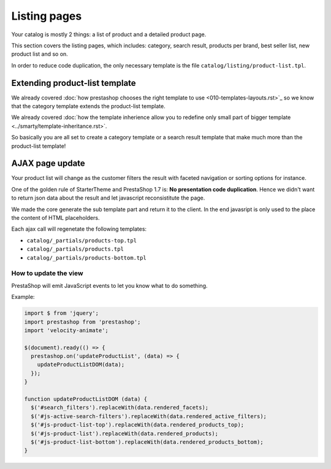 Listing pages
=============================

Your catalog is mostly 2 things: a list of product and a detailed product page.

This section covers the listing pages, which includes: category, search result,
products per brand, best seller list, new product list and so on.

In order to reduce code duplication, the only necessary template is the file
``catalog/listing/product-list.tpl``.


Extending product-list template
-------------------------------------

We already covered :doc:`how prestashop chooses the right template to use <010-templates-layouts.rst>`_
so we know that the category template extends the product-list template.

We already covered :doc:`how the template inherience allow you to redefine only
small part of bigger template <../smarty/template-inheritance.rst>`.

So basically you are all set to create a category template or a search result template
that make much more than the product-list template!


AJAX page update
-------------------------------------

Your product list will change as the customer filters the result with
faceted navigation or sorting options for instance.

One of the golden rule of StarterTheme and PrestaShop 1.7 is: **No presentation code duplication**.
Hence we didn't want to return json data about the result and let javascript
reconsistitute the page.

We made the core generate the sub template part and return it to the client. In the
end javasript is only used to the place the content of HTML placeholders.

Each ajax call will regenetate the following templates:

* ``catalog/_partials/products-top.tpl``
* ``catalog/_partials/products.tpl``
* ``catalog/_partials/products-bottom.tpl``

How to update the view
^^^^^^^^^^^^^^^^^^^^^^^

PrestaShop will emit JavaScript events to let you know what to do something.

Example:

.. code-block:: javascript


  import $ from 'jquery';
  import prestashop from 'prestashop';
  import 'velocity-animate';

  $(document).ready(() => {
    prestashop.on('updateProductList', (data) => {
      updateProductListDOM(data);
    });
  }

  function updateProductListDOM (data) {
    $('#search_filters').replaceWith(data.rendered_facets);
    $('#js-active-search-filters').replaceWith(data.rendered_active_filters);
    $('#js-product-list-top').replaceWith(data.rendered_products_top);
    $('#js-product-list').replaceWith(data.rendered_products);
    $('#js-product-list-bottom').replaceWith(data.rendered_products_bottom);
  }
